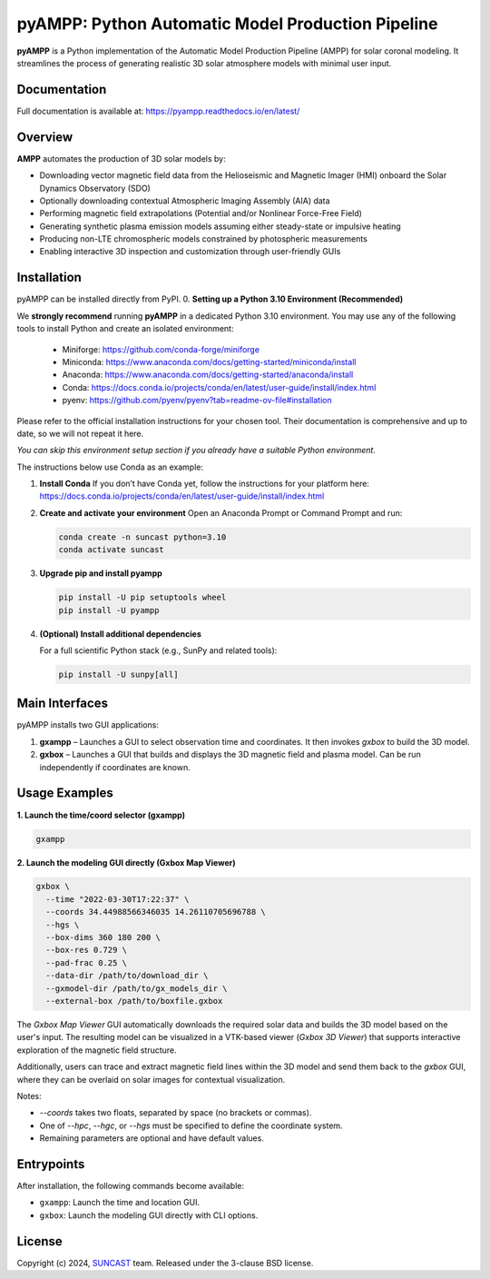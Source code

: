 pyAMPP: Python Automatic Model Production Pipeline
==================================================

**pyAMPP** is a Python implementation of the Automatic Model Production Pipeline (AMPP) for solar coronal modeling.  
It streamlines the process of generating realistic 3D solar atmosphere models with minimal user input.


Documentation
-------------

Full documentation is available at:
https://pyampp.readthedocs.io/en/latest/

Overview
--------

**AMPP** automates the production of 3D solar models by:

- Downloading vector magnetic field data from the Helioseismic and Magnetic Imager (HMI) onboard the Solar Dynamics Observatory (SDO)
- Optionally downloading contextual Atmospheric Imaging Assembly (AIA) data
- Performing magnetic field extrapolations (Potential and/or Nonlinear Force-Free Field)
- Generating synthetic plasma emission models assuming either steady-state or impulsive heating
- Producing non-LTE chromospheric models constrained by photospheric measurements
- Enabling interactive 3D inspection and customization through user-friendly GUIs


Installation
------------

pyAMPP can be installed directly from PyPI.
0.  **Setting up a Python 3.10 Environment (Recommended)**

We **strongly recommend** running **pyAMPP** in a dedicated Python 3.10 environment.
You may use any of the following tools to install Python and create an isolated environment:
 - Miniforge: https://github.com/conda-forge/miniforge
 - Miniconda: https://www.anaconda.com/docs/getting-started/miniconda/install
 - Anaconda: https://www.anaconda.com/docs/getting-started/anaconda/install
 - Conda: https://docs.conda.io/projects/conda/en/latest/user-guide/install/index.html
 - pyenv: https://github.com/pyenv/pyenv?tab=readme-ov-file#installation

Please refer to the official installation instructions for your chosen tool. Their documentation is comprehensive and up to date, so we will not repeat it here.

*You can skip this environment setup section if you already have a suitable Python environment.*

The instructions below use Conda as an example:

1. **Install Conda**
   If you don’t have Conda yet, follow the instructions for your platform here:
   https://docs.conda.io/projects/conda/en/latest/user-guide/install/index.html

2. **Create and activate your environment**
   Open an Anaconda Prompt or Command Prompt and run:

   .. code-block:: bash

      conda create -n suncast python=3.10
      conda activate suncast

3. **Upgrade pip and install pyampp**

   .. code-block:: bash

      pip install -U pip setuptools wheel
      pip install -U pyampp

4. **(Optional) Install additional dependencies**

   For a full scientific Python stack (e.g., SunPy and related tools):

   .. code-block:: bash

      pip install -U sunpy[all]

Main Interfaces
---------------

pyAMPP installs two GUI applications:

1. **gxampp** – Launches a GUI to select observation time and coordinates. It then invokes `gxbox` to build the 3D model.
2. **gxbox** – Launches a GUI that builds and displays the 3D magnetic field and plasma model. Can be run independently if coordinates are known.

Usage Examples
--------------

**1. Launch the time/coord selector (gxampp)**

.. code-block:: bash

    gxampp

.. image:: docs/images/pyampp_gui.png
    :alt: pyampp GUI screenshot
    :align: center
    :width: 600px

**2. Launch the modeling GUI directly (Gxbox Map Viewer)**

.. code-block:: bash

    gxbox \
      --time "2022-03-30T17:22:37" \
      --coords 34.44988566346035 14.26110705696788 \
      --hgs \
      --box-dims 360 180 200 \
      --box-res 0.729 \
      --pad-frac 0.25 \
      --data-dir /path/to/download_dir \
      --gxmodel-dir /path/to/gx_models_dir \
      --external-box /path/to/boxfile.gxbox

.. image:: docs/images/gxbox_gui.png
    :alt: gxbox GUI screenshot
    :align: center
    :width: 600px

The `Gxbox Map Viewer` GUI automatically downloads the required solar data and builds the 3D model based on the user's input. The resulting model can be visualized in a VTK-based viewer (`Gxbox 3D Viewer`) that supports interactive exploration of the magnetic field structure.

Additionally, users can trace and extract magnetic field lines within the 3D model and send them back to the `gxbox` GUI, where they can be overlaid on solar images for contextual visualization.

.. image:: docs/images/MagFieldViewer_gui.png
    :alt: MagFieldViewer GUI screenshot
    :align: center
    :width: 600px

Notes:

- `--coords` takes two floats, separated by space (no brackets or commas).
- One of `--hpc`, `--hgc`, or `--hgs` must be specified to define the coordinate system.
- Remaining parameters are optional and have default values.

Entrypoints
-----------

After installation, the following commands become available:

- ``gxampp``: Launch the time and location GUI.
- ``gxbox``: Launch the modeling GUI directly with CLI options.

License
-------

Copyright (c) 2024, `SUNCAST <https://github.com/suncast-org/>`_ team. Released under the 3-clause BSD license.
